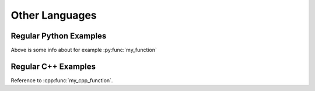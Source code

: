 ***************
Other Languages
***************

Regular Python Examples
=======================

.. py:function:: my_function


.. py:function:: python_function(arg1: BaseClass) -> SomeClass

   This is a very cool function but then in Python.

   :param str arg1: Awesome parameter.


.. py:function:: some_other_function(x: int, y: int, z: int) -> int

   :param int x:
   :param int y:
   :param int z:
   :rtype: int

.. py:class:: BaseClass

.. py:class:: SomeClass(const_arg: int)

   Bases: :py:class:`BaseClass`

   Documentation of a class

   :param x: An input

   .. py:method:: get_stuff() -> bool

      :returns: True if there is stuff

   .. py:property:: some_property

      :type: int


Above is some info about for example :py:func:`my_function`

.. py:function:: function_types_test(x, y, z: int, w)

   :param int x: Variable X
   :param y: Variable Y
   :type y: int
   :param z: Variable Z
   :param w: Variable W
   :type w: str


Regular C++ Examples
====================

.. cpp:class:: BaseClass

.. cpp:class:: MyClass : public BaseClass

   I am an inherited class

   .. cpp:function:: bool get_ready() const

.. cpp:function:: bool my_cpp_function(const int& x)

   :param x: This is the only input to the function.

.. cpp:function:: double function_with_types(int x, float y, bool z, MyClass my_object)

.. cpp:struct:: MyStruct

   I am a structure.

   .. cpp:member:: int x

   .. cpp:member:: int y

Reference to :cpp:func:`my_cpp_function`.
